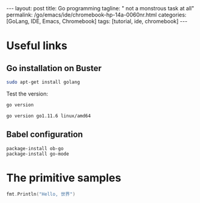 #+BEGIN_EXPORT html
---
layout: post
title: Go programming
tagline: " not a monstrous task at all"
permalink: /go/emacs/ide/chromebook-hp-14a-0060nr.html
categories: [GoLang, IDE, Emacs, Chromebook]
tags: [tutorial, ide, chromebook]
---
#+END_EXPORT

#+STARTUP: showall
#+OPTIONS: tags:nil num:nil \n:nil @:t ::t |:t ^:{} _:{} *:t
#+TOC: headlines 2
#+PROPERTY:header-args :results output :exports both :eval no-export
* Useful links
** Go installation on Buster
   #+BEGIN_SRC sh
   sudo apt-get install golang
   #+END_SRC

   Test the version:
   #+BEGIN_SRC sh
   go version
   #+END_SRC

   #+RESULTS:
   : go version go1.11.6 linux/amd64

** Babel configuration
   #+BEGIN_SRC elisp
     package-install ob-go
     package-install go-mode
   #+END_SRC
* The primitive samples

  #+begin_src go :imports "fmt"
  fmt.Println("Hello, 世界")
  #+end_src

#+RESULTS:
: Hello, 世界

